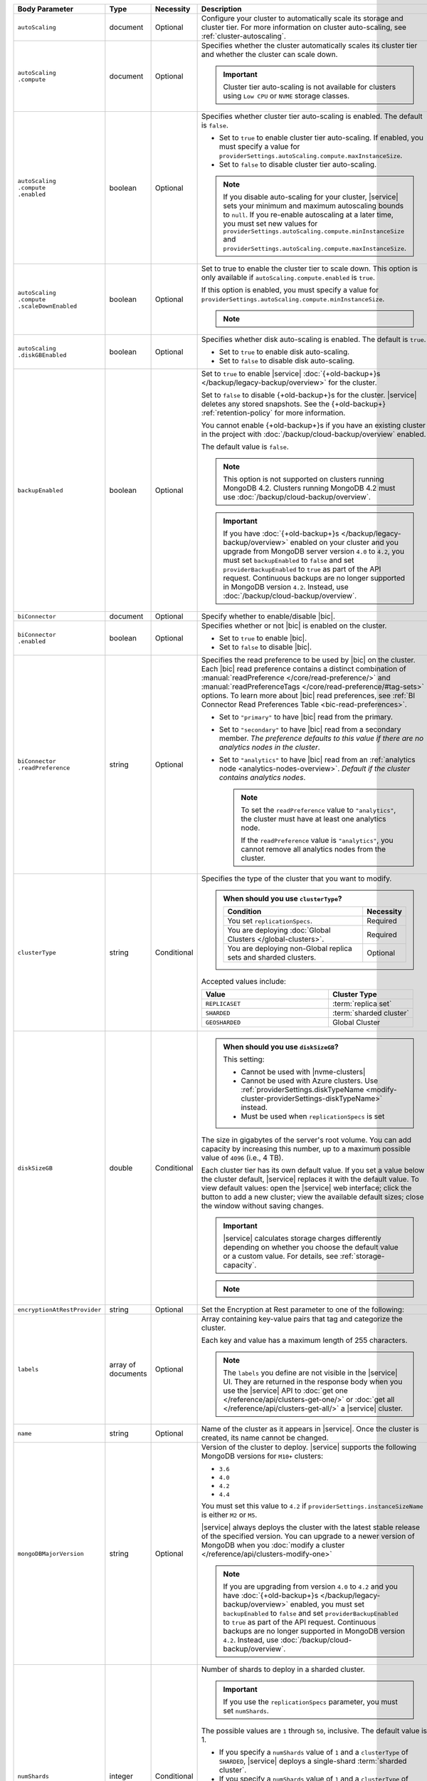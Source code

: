 .. list-table::
   :header-rows: 1
   :widths: 15 10 10 65

   * - Body Parameter
     - Type
     - Necessity
     - Description

   * - ``autoScaling``
     - document
     - Optional
     - Configure your cluster to automatically scale its storage and
       cluster tier. For more information on cluster auto-scaling, see
       :ref:`cluster-autoscaling`.

   * - | ``autoScaling``
       | ``.compute``
     - document
     - Optional
     - Specifies whether the cluster automatically scales its cluster
       tier and whether the cluster can scale down.

       .. important::

          Cluster tier auto-scaling is not available for clusters
          using ``Low CPU`` or ``NVME`` storage classes.

   * - | ``autoScaling``
       | ``.compute``
       | ``.enabled``
     - boolean
     - Optional
     - Specifies whether cluster tier auto-scaling is enabled. The
       default is ``false``.

       - Set to ``true`` to enable cluster tier auto-scaling. If
         enabled, you must specify a value for
         ``providerSettings.autoScaling.compute.maxInstanceSize``.

       - Set to ``false`` to disable cluster tier auto-scaling.

       .. note::

          If you disable auto-scaling for your cluster, |service|
          sets your minimum and maximum autoscaling bounds to
          ``null``. If you re-enable autoscaling at a later time, you
          must set new values for
          ``providerSettings.autoScaling.compute.minInstanceSize`` and
          ``providerSettings.autoScaling.compute.maxInstanceSize``.

   * - | ``autoScaling``
       | ``.compute``
       | ``.scaleDownEnabled``
     - boolean
     - Optional
     - Set to true to enable the cluster tier to scale down. This
       option is only available if ``autoScaling.compute.enabled``
       is ``true``.

       If this option is enabled, you must specify a value for
       ``providerSettings.autoScaling.compute.minInstanceSize``.

       .. note::

          .. include:: /includes/fact-must-enable-autoscaling.rst

   * - | ``autoScaling``
       | ``.diskGBEnabled``
     - boolean
     - Optional
     - Specifies whether disk auto-scaling is enabled. The default
       is ``true``.

       - Set to ``true`` to enable disk auto-scaling.
       - Set to ``false`` to disable disk auto-scaling.

       .. include:: /includes/fact-ram-to-storage-ratio.rst

   * - ``backupEnabled``
     - boolean
     - Optional
     - Set to ``true`` to enable |service|
       :doc:`{+old-backup+}s </backup/legacy-backup/overview>` for the
       cluster.

       Set to ``false`` to disable {+old-backup+}s for the cluster.
       |service| deletes any stored snapshots. See the {+old-backup+} :ref:`retention-policy` for more information.

       You cannot enable {+old-backup+}s if you have an
       existing cluster in the project with
       :doc:`/backup/cloud-backup/overview` enabled.

       The default value is ``false``.

       .. note::

          This option is not supported on clusters running
          MongoDB 4.2. Clusters running MongoDB 4.2 must use
          :doc:`/backup/cloud-backup/overview`.

       .. important::

          If you have :doc:`{+old-backup+}s </backup/legacy-backup/overview>`
          enabled on your cluster and you upgrade from MongoDB server version
          ``4.0`` to ``4.2``, you must set ``backupEnabled`` to ``false`` and set
          ``providerBackupEnabled`` to ``true`` as part of the API request.
          Continuous backups are no longer supported in MongoDB version ``4.2``.
          Instead, use :doc:`/backup/cloud-backup/overview`.

   * - ``biConnector``
     - document
     - Optional
     - Specify whether to enable/disable |bic|.

       .. include:: /includes/extracts/cluster-option-bi-cluster-requirements.rst

   * - | ``biConnector``
       | ``.enabled``
     - boolean
     - Optional
     - Specifies whether or not |bic| is enabled on the cluster.

       - Set to ``true`` to enable |bic|.
       - Set to ``false`` to disable |bic|.

   * - | ``biConnector``
       | ``.readPreference``
     - string
     - Optional
     - Specifies the read preference to be used by |bic| on the
       cluster. Each |bic| read preference contains a distinct
       combination of :manual:`readPreference </core/read-preference/>`
       and :manual:`readPreferenceTags </core/read-preference/#tag-sets>`
       options. To learn more about |bic| read preferences, see
       :ref:`BI Connector Read Preferences Table <bic-read-preferences>`.

       - Set to ``"primary"`` to have |bic| read from the primary.

       - Set to ``"secondary"`` to have |bic| read from a secondary
         member. *The preference defaults to this value if there are no
         analytics nodes in the cluster*.

       - Set to ``"analytics"`` to have |bic| read from an
         :ref:`analytics node <analytics-nodes-overview>`.
         *Default if the cluster contains analytics nodes*.

         .. note::

            To set the ``readPreference`` value to ``"analytics"``,
            the cluster must have at least one analytics node.

            If the ``readPreference`` value is ``"analytics"``, you
            cannot remove all analytics nodes from the cluster.

   * - ``clusterType``
     - string
     - Conditional
     - Specifies the type of the cluster that you want to modify.

       .. include:: /includes/fact-conversion-sharded-clusters.rst

       .. admonition:: When should you use ``clusterType``?
          :class: note

          .. list-table::
             :header-rows: 1
             :widths: 80 20

             * - Condition
               - Necessity

             * - You set ``replicationSpecs``.
               - Required

             * - You are deploying
                 :doc:`Global Clusters </global-clusters>`.
               - Required

             * - You are deploying non-Global replica sets and sharded
                 clusters.
               - Optional

       Accepted values include:

       .. list-table::
          :header-rows: 1
          :widths: 60 40

          * - Value
            - Cluster Type

          * - ``REPLICASET``
            - :term:`replica set`
          * - ``SHARDED``
            - :term:`sharded cluster`
          * - ``GEOSHARDED``
            - Global Cluster

   * - ``diskSizeGB``
     - double
     - Conditional
     -
       .. admonition:: When should you use ``diskSizeGB``?
          :class: note

          This setting:

          - Cannot be used with |nvme-clusters|
          - Cannot be used with Azure clusters. Use
            :ref:`providerSettings.diskTypeName <modify-cluster-providerSettings-diskTypeName>` instead.
          - Must be used when ``replicationSpecs`` is set

       The size in gigabytes of the server's root volume. You can add
       capacity by increasing this number, up to a maximum possible
       value of ``4096`` (i.e., 4 TB).

       Each cluster tier has its own default value. If you set a value
       below the cluster default, |service| replaces it with the
       default value. To view default values: open the |service| web
       interface; click the button to add a new cluster; view the
       available default sizes; close the window without saving
       changes.

       .. important::

          |service| calculates storage charges differently depending on
          whether you choose the default value or a custom value. For
          details, see :ref:`storage-capacity`.

       .. include:: /includes/fact-storage-limitation.rst

       .. note::
       
          .. include:: /includes/autoscale-oplog.rst

   * - ``encryptionAtRestProvider``
     - string
     - Optional
     - Set the Encryption at Rest parameter to one of the following:

       .. tabs::

          tabs:
            - id: aws
              name: AWS
              content: |

                Specify ``AWS`` to enable
                :doc:`Encryption at Rest </security-aws-kms>` using the
                |service| project |aws| Key Management System settings.
                The cluster must meet the following requirements:

                .. include:: /includes/fact-encryption-at-rest-restrictions.rst

            - id: gcp
              name: GCP
              content: |

                Specify ``GCP`` to enable
                :doc:`Encryption at Rest </security-kms-encryption/>` using the
                |service| project |gcp| Key Management System settings.
                The cluster must meet the following requirements:

                .. include:: /includes/fact-encryption-at-rest-restrictions.rst

            - id: azure
              name: Azure
              content: |

                Specify ``AZURE`` to enable
                :ref:`Encryption at Rest <security-azure-kms>` using
                the |service| project Azure Key Management System
                settings. The cluster must meet the following
                requirements:

                .. include:: /includes/fact-encryption-at-rest-restrictions.rst

            - id: none
              name: NONE
              content: |

                Specify ``NONE`` to disable Encryption at rest.

   * - ``labels``
     - array of documents
     - Optional
     - Array containing key-value pairs that tag and categorize the
       cluster.

       Each key and value has a maximum length of 255 characters.

       .. include:: /includes/fact-example-labels.rst

       .. note::

          The ``labels`` you define are not visible in the |service| UI.
          They are returned in the response body when you use the
          |service| API to :doc:`get one
          </reference/api/clusters-get-one/>` or :doc:`get
          all </reference/api/clusters-get-all/>` a
          |service| cluster.

   * - ``name``
     - string
     - Optional
     - Name of the cluster as it appears in |service|. Once the
       cluster is created, its name cannot be changed.

   * - ``mongoDBMajorVersion``
     - string
     - Optional
     - Version of the cluster to deploy. |service| supports the
       following MongoDB versions for ``M10+`` clusters:

       - ``3.6``
       - ``4.0``
       - ``4.2``
       - ``4.4``

       You must set this value to ``4.2`` if
       ``providerSettings.instanceSizeName``
       is either ``M2`` or ``M5``.

       .. include:: /includes/admonitions/version-4.4-shared-tier-exception.rst

       |service| always deploys the cluster with the latest stable
       release of the specified version. You can upgrade to a newer
       version of MongoDB when you
       :doc:`modify a cluster </reference/api/clusters-modify-one>`

       .. note::

          If you are upgrading from version ``4.0`` to ``4.2`` and you
          have :doc:`{+old-backup+}s </backup/legacy-backup/overview>`
          enabled, you must set ``backupEnabled`` to ``false`` and set
          ``providerBackupEnabled`` to ``true`` as part of the API request.
          Continuous backups are no longer supported in MongoDB version ``4.2``.
          Instead, use :doc:`/backup/cloud-backup/overview`. 

   * - ``numShards``
     - integer
     - Conditional
     - Number of shards to deploy in a sharded cluster.

       .. important::

          If you use the ``replicationSpecs`` parameter, you must set
          ``numShards``.

       The possible values are ``1`` through ``50``, inclusive. The
       default value is 1.

       - If you specify a ``numShards`` value of ``1`` and a
         ``clusterType`` of ``SHARDED``, |service| deploys a
         single-shard :term:`sharded cluster`.

       - If you specify a ``numShards`` value of ``1`` and a
         ``clusterType`` of ``REPLICASET``, |service| deploys a
         :term:`replica set`.

       .. include:: /includes/fact-single-shard-cluster-warning.rst

       For more information on sharded clusters, see
       :manual:`Sharding </sharding>` in the MongoDB manual.

       For details on how this setting affects costs, see
       :ref:`server-number-costs`.

       .. note::

          Do not include in the request body for
          :doc:`Global Clusters </global-clusters>`.

   * - ``paused``
     - boolean
     - Optional
     - Indicates whether the cluster is paused or not. The default
       value is false.

       You cannot create a paused cluster. Either omit the field or
       explicitly set to false.

   * - ``pitEnabled``
     - boolean
     - Optional
     - Indicates if the cluster uses :ref:`{+pit-restore+}s
       <pit-restore>`. If set to ``true``, ``providerBackupEnabled``
       must also be set to ``true``.

   * - ``providerBackupEnabled``
     - boolean
     - Conditional
     - Set ``true`` or ``false`` to enable or disable
       :ref:`backup-cloud-provider` for cluster backups.
       If ``providerBackupEnabled`` *and* ``backupEnabled`` are
       ``false``, the cluster does not use |service| backups.

       If you disable {+old-backup+}s for the cluster,
       |service| deletes all stored snapshots. See the {+old-backup+} :ref:`retention-policy` for more information.

       You cannot enable {+Cloud-Backup+}s if you have an
       existing cluster in the project with
       :ref:`legacy-backup` enabled.

       .. important::

          You must set this value to ``true`` for NVMe clusters.

   * - ``providerSettings``
     - document
     - Optional
     - Configuration for the provisioned servers on which MongoDB
       runs. The available options are specific to the cloud service
       provider.

   * - | ``providerSettings``
       | ``.autoScaling``
     - document
     - Conditional
     - Contains the ``minInstanceSize`` and ``maxInstanceSize`` fields
       which specify the range of instance sizes to which your cluster
       can scale. Required if
       ``autoScaling.compute.enabled`` is ``true``.

       .. important::

          .. include:: /includes/fact-must-enable-autoscaling.rst

   * - | ``providerSettings``
       | ``.autoScaling``
       | ``.compute``
     - document
     - Conditional
     - Contains the ``minInstanceSize`` and ``maxInstanceSize`` fields
       which specify the range of instance sizes to which your cluster
       can scale.

   * - | ``providerSettings``
       | ``.autoScaling``
       | ``.compute``
       | ``.minInstanceSize``
     - string
     - Conditional
     - Minimum instance size to which your cluster can
       automatically scale (e.g., ``M10``). Required if
       ``autoScaling.compute.scaleDownEnabled`` is ``true``.

   * - | ``providerSettings``
       | ``.autoScaling``
       | ``.compute``
       | ``.maxInstanceSize``
     - string
     - Conditional
     - Maximum instance size to which your cluster can
       automatically scale (e.g., ``M40``). Required if
       ``autoScaling.compute.enabled`` is ``true``.

   * - | ``providerSettings``
       | ``.backingProviderName``
     - string
     - Conditional
     - Cloud service provider on which the server for a
       multi-tenant cluster is provisioned.

       This setting is only valid when ``providerSetting.providerName``
       is ``TENANT`` and ``providerSetting.instanceSizeName`` is ``M2``
       or ``M5``.

       .. include:: /includes/fact-cloud-service-providers.rst

   * - | ``providerSettings``
       | ``.diskIOPS``
     - integer
     - AWS Optional
     -
       .. include:: /includes/providerSettings-diskIOPS.rst

   * - | ``providerSettings``
       | ``.diskTypeName``
     - string
     - Azure Optional
     - .. include:: /includes/modify-cluster-providerSettings-diskTypeName.rst

   * - | ``providerSettings``
       | ``.encryptEBSVolume``
     - boolean
     - AWS Optional
     - If enabled, the Amazon EBS encryption feature encrypts the
       server's root volume for both data at rest within the volume
       and for data moving between the volume and the cluster.

       .. note::

          This setting is always enabled for |nvme-clusters|.

       The default value is ``true``.

   * - | ``providerSettings``
       | ``.instanceSizeName``
     - string
     - Required
     - |service| provides different cluster tiers, each with a default
       storage capacity and RAM size. The cluster you select is
       used for all the data-bearing servers in your cluster. For
       definitions of data-bearing servers, see
       :ref:`server-number-costs`.

       .. tabs-cloud-providers::

          tabs:
            - id: aws
              content: |

                .. include:: /includes/list-tables/instance-types/aws.rst

                .. include:: /includes/fact-instance-size-names.rst

            - id: gcp
              content: |

                .. include:: /includes/list-tables/instance-types/gcp.rst

            - id: azure
              content: |

                .. include:: /includes/list-tables/instance-types/azure.rst

       .. include:: /includes/fact-m2-m5-multi-tenant.rst

   * - | ``providerSettings``
       | ``.providerName``
     - string
     - Conditional
     - Cloud service provider on which the servers are provisioned.

       .. include:: /includes/fact-cloud-service-providers.rst
       - ``TENANT`` - A multi-tenant deployment on one of the supported
         cloud service providers. Only valid when
         ``providerSettings.instanceSizeName`` is either ``M2`` or
         ``M5``.

       .. include:: /includes/fact-m2-m5-multi-tenant.rst

       If you modify any ``providerSettings`` or ``replicationSpec``
       values, you *must* specify this value. For ``M2`` and ``M5``
       clusters, you must also specify the
       ``providerSettings.backingProviderName``.

   * - | ``providerSettings``
       | ``.regionName``
     - string
     - Optional
     -
       .. admonition:: Required if setting ``replicationSpecs`` array to empty
          :class: note

          This field is *required* if you have not set any values in
          the  ``replicationSpecs`` array.

       Physical location of your MongoDB cluster. The region you choose
       can affect network latency for clients accessing your databases.

       Do *not* specify this field when creating a multi-region cluster
       using the ``replicationSpec`` document.

       .. include:: /includes/fact-group-region-association.rst

       Select your cloud provider's tab for example cluster region
       names:

       .. include:: /includes/fact-cloud-region-name-examples.rst

   * - | ``providerSettings``
       | ``.volumeType``
     - string
     - AWS Optional
     -
       .. include:: /includes/providerSettings-volumeType.rst

   * - ``replicationFactor``
     - number
     - Optional
     -

       .. admonition:: Use ``replicationSpecs``
          :class: note

          ``replicationFactor`` is deprecated. Use
          ``replicationSpecs``.

       Number of :term:`replica set` members. Each member keeps a
       copy of your databases, providing high availability and data
       redundancy. The possible values are ``3``, ``5``, or ``7``. The
       default value is ``3``.

       Do *not* specify this field when creating a multi-region cluster
       using the ``replicationSpec`` document.

       If your cluster is a sharded cluster, each shard is a replica
       set with the specified replication factor.

       For information on how the replication factor affects costs, see
       :ref:`server-number-costs`. For more information on MongoDB
       replica sets, see :manual:`Replication </replication>` in the
       MongoDB manual.

       |service| ignores this value if you pass the ``replicationSpec``
       document.

   * - ``replicationSpec``
     - document
     - Optional
     -

       .. admonition:: Use ``replicationSpecs``
          :class: note

          ``replicationSpec`` is deprecated. Use ``replicationSpecs``.

       Configuration of each region in a multi-region cluster. Each
       element in this document represents a region where |service|
       deploys your cluster.

       For single-region clusters, you can either specify the
       ``providerSettings.regionName`` and ``replicationFactor``, *or*
       you can use the ``replicationSpec`` document to define a single
       region.

       For multi-region clusters, omit the
       ``providerSettings.regionName`` field.

       For Global Clusters, specify the ``replicationSpecs`` parameter
       rather than a ``replicationSpec`` parameter.

       .. important::

          You **must** order each element in this document by
          ``replicationSpec.<region>.priority`` descending.

       Use the ``replicationSpecs`` parameter to modify a
       :doc:`Global Cluster </global-clusters>`.

       .. note::

          You cannot specify both the ``replicationSpec`` and
          ``replicationSpecs`` parameters in the same request body.

   * - | ``replicationSpec``
       | ``.<region>``
     - document
     - Optional
     - Physical location of the region. Replace ``<region>`` with
       the name of the region. Each ``<region>`` document describes the
       region's priority in elections and the number and type of
       MongoDB nodes |service| deploys to the region. You must order
       each ``<region>`` by ``replicationSpec.priority`` descending.

       You must specify at least one ``replicationSpec.<region>``
       document.

       Select your cloud provider's tab for example cluster region
       names:

       .. include:: /includes/fact-cloud-region-name-examples.rst

       For each ``<region>`` document, you must specify the
       ``analyticsNodes``, ``electableNodes``, ``priority``, and
       ``readOnlyNodes`` fields. For information on cross-region
       node limits, see :ref:`mod-cluster-considerations`.

       .. include:: /includes/fact-group-region-association.rst

   * - | ``replicationSpec``
       | ``.<region>``
       | ``.analyticsNodes``
     - integer
     - Optional
     -
       .. include:: /includes/fact-api-analytics-nodes-description.rst

   * - | ``replicationSpec``
       | ``.<region>``
       | ``.electableNodes``
     - integer
     - Optional
     - Number of electable nodes for |service| to deploy to the
       region. Electable nodes can become the :term:`primary` and can
       facilitate local reads.

       The total number of ``electableNodes`` across all
       ``replicationSpec.<region>`` document must be ``3``, ``5``, or
       ``7``.

       Specify ``0`` if you do not want any electable nodes in the
       region.

       You cannot create electable nodes if the
       ``replicationSpec.<region>.priority`` is 0.

   * - | ``replicationSpec``
       | ``.<region>``
       | ``.priority``
     - integer
     - Optional
     - Election priority of the region. For regions with only
       ``replicationSpec.<region>.readOnlyNodes``, set this value to
       ``0``.

       For regions where ``replicationSpec.<region>.electableNodes``
       is at least ``1``, each ``replicationSpec.<region>`` must have
       a priority of exactly one **(1)** less than the previous region.
       The first region **must** have a priority of ``7``. The lowest
       possible priority is ``1``.

       The priority ``7`` region identifies the **Preferred Region** of
       the cluster. |service| places the :term:`primary` node in the
       **Preferred Region**.  Priorities ``1`` through ``7`` are
       exclusive - no more than one region per cluster can be assigned
       a given priority.

       For example, if you have three regions, their
       priorities would be ``7``, ``6``, and ``5`` respectively.
       If you added two more regions for supporting electable nodes,
       the priorities of those regions would be ``4`` and ``3``
       respectively.

   * - | ``replicationSpec``
       | ``.<region>``
       | ``.readOnlyNodes``
     - integer
     - Optional
     - Number of read-only nodes for |service| to deploy to the
       region. Read-only nodes can never become the :term:`primary`,
       but can facilitate local-reads.

       Specify ``0`` if you do not want any read-only nodes in the
       region.

   * - ``replicationSpecs``
     - array of documents
     - Conditional
     - Configuration for cluster regions.

       .. admonition:: When should you use ``replicationSpecs``?
          :class: note

          .. list-table::
             :header-rows: 1
             :widths: 40 20 40

             * - Condition
               - Necessity
               - Values

             * - You are deploying
                 :doc:`Global Clusters </global-clusters>`.
               - Required
               - Each document in the array represents a zone where
                 |service| deploys your cluster's nodes.

             * - You are deploying non-Global replica sets and sharded
                 clusters.
               - Optional
               - This array has one document representing where
                 |service| deploys your cluster's nodes.

       You must specify all parameters in ``replicationSpecs`` document array.

       .. admonition:: What parameters depend on ``replicationSpecs``?

          If you set ``replicationSpecs``, you must:

          - Set ``clusterType``
          - Set ``numShards``
          - Not set ``replicationSpec``
          - Not use |nvme-clusters|
          - Not use Azure clusters

   * - | ``replicationSpecs[n]``
       | ``.id``
     - string
     - Conditional
     - Unique identifer of the replication document for a zone in a
       |global-write-cluster|.

       .. list-table:: When is this value needed?
          :header-rows: 1
          :widths: 80 20

          * - Condition
            - Necessity

          * - Existing zones included in a cluster modification request
              body.
            - Required

          * - Adding a new zone to an existing |global-write-cluster|.
            - Optional

       .. warning::

          |service| deletes any existing zones in a
          |global-write-cluster| that are not included in a cluster
          modification request.

   * - | ``replicationSpecs[n]``
       | ``.numShards``
     - integer
     - Required
     - Number of shards to deploy in the specified zone. The default
       value is ``1``.

   * - | ``replicationSpecs[n]``
       | ``.regionsConfig``
     - document
     - Optional
     - Physical location of the region. Each ``regionsConfig``
       document describes the region's priority in elections and the
       number and type of MongoDB nodes |service| deploys to the
       region. You must order each ``regionsConfigs`` document by
       ``regionsConfig.priority``, descending.

       .. include:: /includes/fact-group-region-association.rst

       Select your cloud provider's tab for example cluster region
       names:

       .. include:: /includes/fact-cloud-region-name-examples.rst

   * - | ``replicationSpecs[n]``
       | ``.regionsConfig``
       | ``.electableNodes``
     - integer
     - Optional
     - Number of electable nodes for |service| to deploy to the
       region. Electable nodes can become the :term:`primary` and can
       facilitate local reads.

   * - | ``replicationSpecs[n]``
       | ``.regionsConfig``
       | ``.readOnlyNodes``
     - integer
     - Optional
     - Number of read-only nodes for |service| to deploy to the
       region. Read-only nodes can never become the :term:`primary`,
       but can facilitate local-reads.

       Specify ``0`` if you do not want any read-only nodes in the
       region.

   * - | ``replicationSpecs[n]``
       | ``.regionsConfig``
       | ``.analyticsNodes``
     - integer
     - Optional
     -
       .. include:: /includes/fact-api-analytics-nodes-description.rst

   * - | ``replicationSpecs[n]``
       | ``.regionsConfig``
       | ``.priority``
     - integer
     - Optional
     - Election priority of the region. For regions with only
       read-only nodes, set this value to ``0``.

   * - | ``replicationSpecs[n]``
       | ``.zoneName``
     - string
     - Optional
     - Name for the zone in a |global-write-cluster|.
